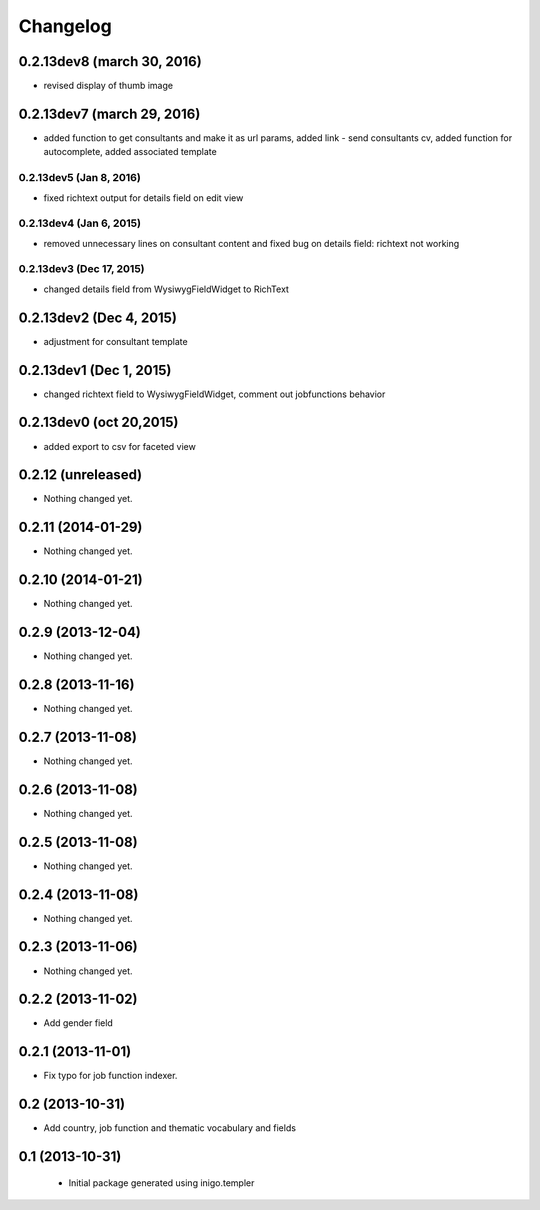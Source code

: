 Changelog
=========
0.2.13dev8 (march 30, 2016)
-------------------
- revised display of thumb image

0.2.13dev7 (march 29, 2016)
-------------------
- added function to get consultants and make it as url params, added link - send consultants cv, added function for autocomplete, added associated template

0.2.13dev5 (Jan 8, 2016)
___________________
- fixed richtext output for details field on edit view


0.2.13dev4 (Jan 6, 2015)
___________________
- removed unnecessary lines on consultant content and fixed bug on details field: richtext not working

0.2.13dev3 (Dec 17, 2015)
___________________
- changed details field from WysiwygFieldWidget to RichText

0.2.13dev2 (Dec 4, 2015)
-------------------
- adjustment for consultant template

0.2.13dev1 (Dec 1, 2015)
-------------------
- changed richtext field to WysiwygFieldWidget, comment out jobfunctions behavior


0.2.13dev0 (oct 20,2015)
-------------------

- added export to csv for faceted view


0.2.12 (unreleased)
-------------------

- Nothing changed yet.


0.2.11 (2014-01-29)
-------------------

- Nothing changed yet.


0.2.10 (2014-01-21)
-------------------

- Nothing changed yet.


0.2.9 (2013-12-04)
------------------

- Nothing changed yet.


0.2.8 (2013-11-16)
------------------

- Nothing changed yet.


0.2.7 (2013-11-08)
------------------

- Nothing changed yet.


0.2.6 (2013-11-08)
------------------

- Nothing changed yet.


0.2.5 (2013-11-08)
------------------

- Nothing changed yet.


0.2.4 (2013-11-08)
------------------

- Nothing changed yet.


0.2.3 (2013-11-06)
------------------

- Nothing changed yet.


0.2.2 (2013-11-02)
------------------

- Add gender field


0.2.1 (2013-11-01)
------------------

- Fix typo for job function indexer.


0.2 (2013-10-31)
----------------

- Add country, job function and thematic vocabulary and fields


0.1 (2013-10-31)
----------------

 - Initial package generated using inigo.templer
